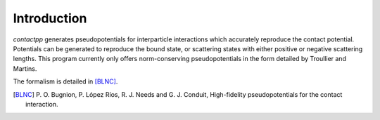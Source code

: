 
Introduction
============

`contactpp` generates pseudopotentials for interparticle interactions which
accurately reproduce the contact potential. Potentials can be generated to
reproduce the bound state, or scattering states with either positive or
negative scattering lengths. This program currently only offers
norm-conserving pseudopotentials in the form detailed by Troullier and Martins.

The formalism is detailed in [BLNC]_.

.. [BLNC] P. O. Bugnion, P. López Ríos, R. J. Needs and G. J. Conduit, 
      High-fidelity pseudopotentials for the contact interaction.



